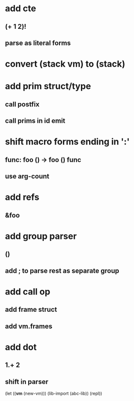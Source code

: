 * add cte
** (+ 1 2)!
** parse as literal forms
* convert (stack *vm*) to (stack)
* add prim struct/type
** call postfix
** call prims in id emit
* shift macro forms ending in ':'
** func: foo () -> foo () func
** use arg-count
* add refs
** &foo
* add group parser
** ()
** add ; to parse rest as separate group
* add call op
** add frame struct
** add vm.frames
* add dot
** 1.+ 2
** shift in parser

(let ((*vm* (new-vm))) 
  (lib-import (abc-lib))
  (repl))
